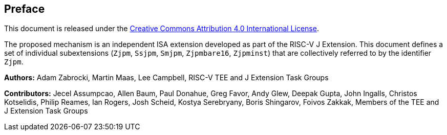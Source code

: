 [colophon]
== Preface

This document is released under the https://creativecommons.org/licenses/by/4.0/[Creative Commons Attribution 4.0 International License].

The proposed mechanism is an independent ISA extension developed as part of the RISC-V J Extension. This document defines a set of individual subextensions (`Zjpm`, `Ssjpm`, `Smjpm`, `Zjpmbare16`, `Zjpminst`) that are collectively referred to by the identifier `Zjpm`.

**Authors:** Adam Zabrocki, Martin Maas, Lee Campbell, RISC-V TEE and J Extension Task Groups

**Contributors:** Jecel Assumpcao, Allen Baum, Paul Donahue, Greg Favor, Andy Glew, Deepak Gupta, John Ingalls, Christos Kotselidis, Philip Reames, Ian Rogers, Josh Scheid, Kostya Serebryany, Boris Shingarov, Foivos Zakkak, Members of the TEE and J Extension Task Groups

